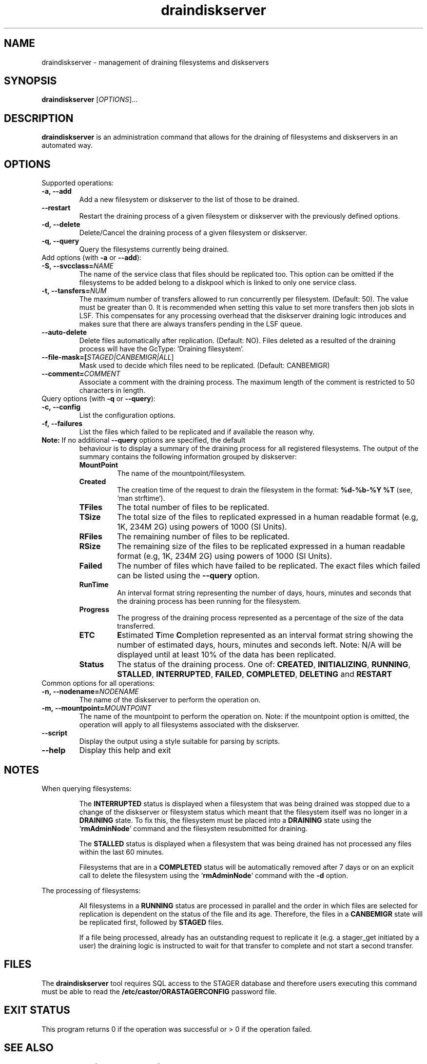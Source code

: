 .TH draindiskserver 1 "$Date: 2009/02/12 11:02:59 $" CASTOR "Draining Diskserver Commands"
.SH NAME
draindiskserver \- management of draining filesystems and diskservers

.SH SYNOPSIS
.B draindiskserver
[\fIOPTIONS\fR]...

.SH DESCRIPTION
.B draindiskserver
is an administration command that allows for the draining of filesystems and
diskservers in an automated way.

.SH OPTIONS
Supported operations:
.TP
.B -a,\ \-\-add
Add a new filesystem or diskserver to the list of those to be drained.
.TP
.B \-\-restart
Restart the draining process of a given filesystem or diskserver with the
previously defined options.
.TP
.B -d,\ \-\-delete
Delete/Cancel the draining process of a given filesystem or diskserver.
.TP
.B -q,\ \-\-query
Query the filesystems currently being drained.

.TP
Add options (with \fB\-a\fR or \fB\-\-add\fR):
.TP
.B -S,\ \-\-svcclass=\fINAME\fR
The name of the service class that files should be replicated too. This option
can be omitted if the filesystems to be added belong to a diskpool which is
linked to only one service class.
.TP
.B -t,\ \-\-tansfers=\fINUM\fR
The maximum number of transfers allowed to run concurrently per filesystem.
(Default: 50). The value must be greater than 0. It is recommended when setting
this value to set more transfers then job slots in LSF. This compensates for any
processing overhead that the diskserver draining logic introduces and makes sure
that there are always transfers pending in the LSF queue.
.TP
.B --auto-delete
Delete files automatically after replication. (Default: NO). Files deleted as a
resulted of the draining process will have the GcType: 'Draining filesystem'.
.TP
.B --file-mask=[\fISTAGED|CANBEMIGR|ALL\fR]
Mask used to decide which files need to be replicated. (Default: CANBEMIGR)
.TP
.B --comment=\fICOMMENT\fR
Associate a comment with the draining process. The maximum length of the comment
is restricted to 50 characters in length.

.TP
Query options (with \fB\-q\fR or \fB\-\-query\fR):
.TP
.B -c,\ \-\-config
List the configuration options.
.TP
.B -f,\ \-\-failures
List the files which failed to be replicated and if available the reason why.
.TP

\fBNote:\fR  If no additional \fB\-\-query\fR options are specified, the default
behaviour is to display a summary of the draining process for all registered
filesystems. The output of the summary contains the following information
grouped by diskserver:
.RS
.TP
.B MountPoint
The name of the mountpoint/filesystem.
.TP
.B Created
The creation time of the request to drain the filesystem in the format:
\fB%d-%b-%Y %T\fR (see, `man strftime`).
.TP
.B TFiles
The total number of files to be replicated.
.TP
.B TSize
The total size of the files to replicated expressed in a human readable format
(e.g, 1K, 234M 2G) using powers of 1000 (SI Units).
.TP
.B RFiles
The remaining number of files to be replicated.
.TP
.B RSize
The remaining size of the files to be replicated expressed in a human readable
format (e.g, 1K, 234M 2G) using powers of 1000 (SI Units).
.TP
.B Failed
The number of files which have failed to be replicated. The exact files which
failed can be listed using the \fB\-\-query\fR option.
.TP
.B RunTime
An interval format string representing the number of days, hours, minutes and
seconds that the draining process has been running for the filesystem.
.TP
.B Progress
The progress of the draining process represented as a percentage of the size of
the data transferred.
.TP
.B ETC
\fBE\fRstimated \fBT\fRime \fBC\fRompletion represented as an interval format
string showing the number of estimated days, hours, minutes and seconds left.
Note: N/A will be displayed until at least 10% of the data has been replicated.
.TP
.B Status
The status of the draining process. One of: \fBCREATED\fR, \fBINITIALIZING\fR,
\fBRUNNING\fR, \fBSTALLED\fR, \fBINTERRUPTED\fR, \fBFAILED\fR, \fBCOMPLETED\fR,
\fBDELETING\fR and \fBRESTART\fR
.RE

.TP
Common options for all operations:
.TP
.B -n,\ \-\-nodename=\fINODENAME\fR
The name of the diskserver to perform the operation on.
.TP
.B -m,\ \-\-mountpoint=\fIMOUNTPOINT\fR
The name of the mountpoint to perform the operation on. Note: if the mountpoint
option is omitted, the operation will apply to all filesystems associated with
the diskserver.
.TP
.B --script
Display the output using a style suitable for parsing by scripts.
.TP
.B --help
Display this help and exit

.SH NOTES
When querying filesystems:

.RS
The \fBINTERRUPTED\fR status is displayed when a filesystem that was being
drained was stopped due to a change of the diskserver or filesystem status which
meant that the filesystem itself was no longer in a \fBDRAINING\fR state. To fix
this, the filesystem must be placed into a \fBDRAINING\fR state using the
`\fBrmAdminNode\fR` command and the filesystem resubmitted for draining.

The \fBSTALLED\fR status is displayed when a filesystem that was being drained
has not processed any files within the last 60 minutes.

Filesystems that are in a \fBCOMPLETED\fR status will be automatically removed
after 7 days or on an explicit call to delete the filesystem using the
`\fBrmAdminNode\fR` command with the \fB-d\fR option.
.RE

The processing of filesystems:

.RS
All filesystems in a \fBRUNNING\fR status are processed in parallel and the order
in which files are selected for replication is dependent on the status of the
file and its age. Therefore, the files in a \fBCANBEMIGR\fR state will be
replicated first, followed by \fBSTAGED\fR files.

If a file being processed, already has an outstanding request to replicate it
(e.g. a stager_get initiated by a user) the draining logic is instructed to wait
for that transfer to complete and not start a second transfer.
.RE

.SH FILES
The
.B draindiskserver
tool requires SQL access to the STAGER database and therefore users executing
this command must be able to read the \fB/etc/castor/ORASTAGERCONFIG\fR password
file.

.SH EXIT STATUS
This program returns 0 if the operation was successful or > 0 if the operation
failed.

.SH SEE ALSO
.BR rmAdminNode(1),
.BR diskServer_qry(1)

.SH AUTHOR
\fBCASTOR\fP Team <castor.support@cern.ch>
